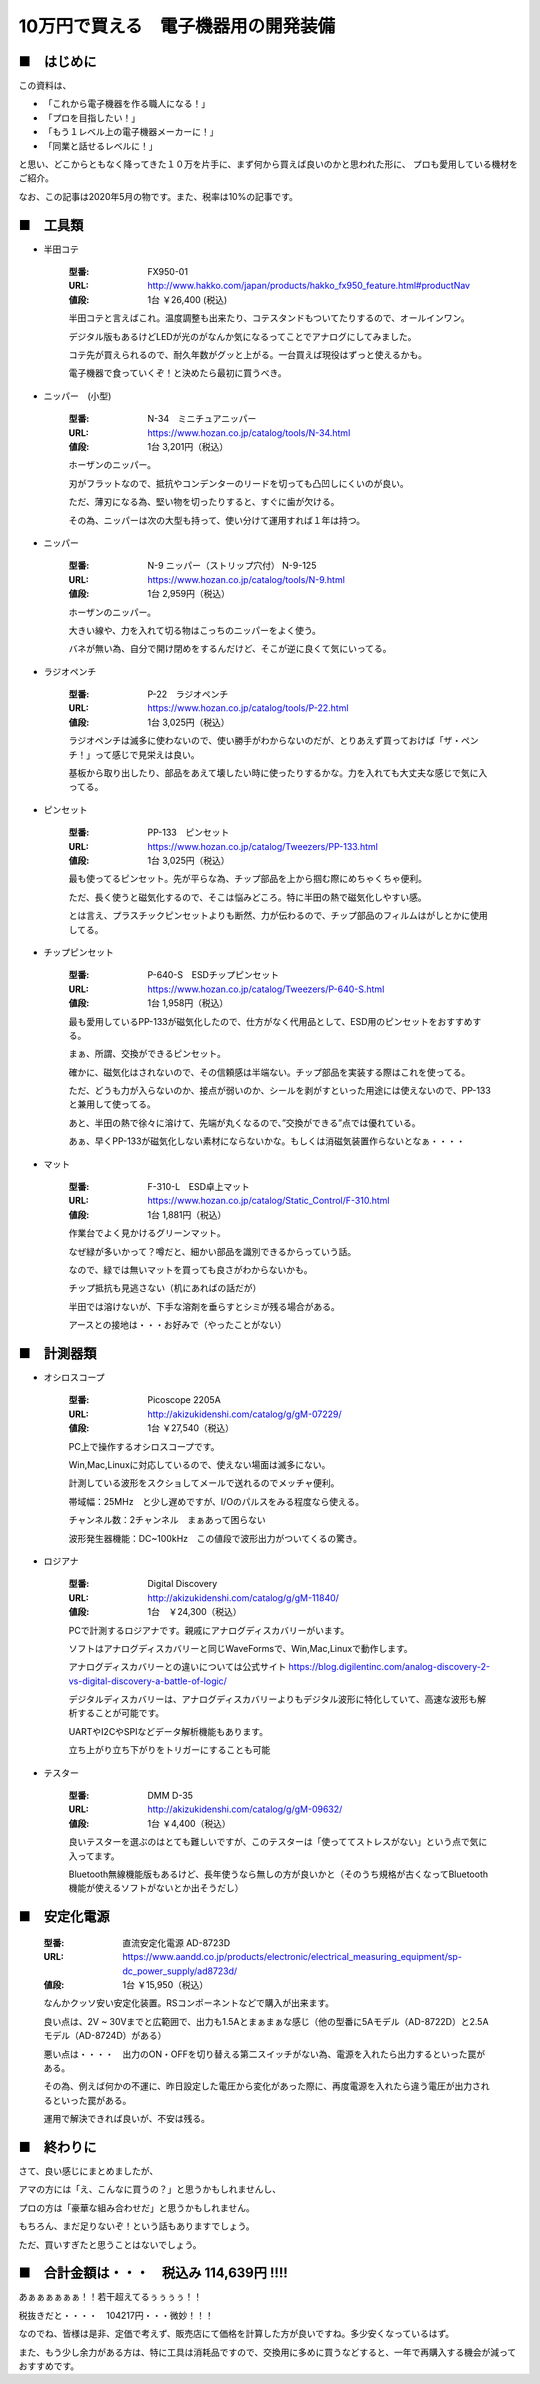 =================================================================================
10万円で買える　電子機器用の開発装備
=================================================================================

■　はじめに
----------------------------------------------------------------------------------

この資料は、

- 「これから電子機器を作る職人になる！」
- 「プロを目指したい！」
- 「もう１レベル上の電子機器メーカーに！」
- 「同業と話せるレベルに！」

と思い、どこからともなく降ってきた１０万を片手に、まず何から買えば良いのかと思われた形に、
プロも愛用している機材をご紹介。

なお、この記事は2020年5月の物です。また、税率は10%の記事です。

■　工具類
----------------------------------------------------------------------------------
- 半田コテ

    :型番: FX950-01 		
    :URL: http://www.hakko.com/japan/products/hakko_fx950_feature.html#productNav
    :値段: 1台 ￥26,400 (税込)

    半田コテと言えばこれ。温度調整も出来たり、コテスタンドもついてたりするので、オールインワン。

    デジタル版もあるけどLEDが光のがなんか気になるってことでアナログにしてみました。
    
    コテ先が買えられるので、耐久年数がグッと上がる。一台買えば現役はずっと使えるかも。

    電子機器で食っていくぞ！と決めたら最初に買うべき。

- ニッパー　(小型)

    :型番: N-34　ミニチュアニッパー		
    :URL: https://www.hozan.co.jp/catalog/tools/N-34.html
    :値段: 1台  3,201円（税込） 

    ホーザンのニッパー。
    
    刃がフラットなので、抵抗やコンデンターのリードを切っても凸凹しにくいのが良い。

    ただ、薄刃になる為、堅い物を切ったりすると、すぐに歯が欠ける。

    その為、ニッパーは次の大型も持って、使い分けて運用すれば１年は持つ。

- ニッパー

    :型番: N-9 ニッパー（ストリップ穴付） N-9-125
    :URL: https://www.hozan.co.jp/catalog/tools/N-9.html
    :値段: 1台  2,959円（税込） 

    ホーザンのニッパー。

    大きい線や、力を入れて切る物はこっちのニッパーをよく使う。

    バネが無い為、自分で開け閉めをするんだけど、そこが逆に良くて気にいってる。

- ラジオペンチ

    :型番: P-22　ラジオペンチ	
    :URL: https://www.hozan.co.jp/catalog/tools/P-22.html
    :値段: 1台  3,025円（税込） 

    ラジオペンチは滅多に使わないので、使い勝手がわからないのだが、とりあえず買っておけば「ザ・ペンチ！」って感じで見栄えは良い。

    基板から取り出したり、部品をあえて壊したい時に使ったりするかな。力を入れても大丈夫な感じで気に入ってる。

- ピンセット

    :型番: PP-133　ピンセット
    :URL: https://www.hozan.co.jp/catalog/Tweezers/PP-133.html
    :値段: 1台  3,025円（税込） 

    最も使ってるピンセット。先が平らな為、チップ部品を上から掴む際にめちゃくちゃ便利。

    ただ、長く使うと磁気化するので、そこは悩みどころ。特に半田の熱で磁気化しやすい感。

    とは言え、プラスチックピンセットよりも断然、力が伝わるので、チップ部品のフィルムはがしとかに使用してる。


- チップピンセット


    :型番: P-640-S　ESDチップピンセット
    :URL: https://www.hozan.co.jp/catalog/Tweezers/P-640-S.html
    :値段: 1台  1,958円（税込） 

    最も愛用しているPP-133が磁気化したので、仕方がなく代用品として、ESD用のピンセットをおすすめする。

    まぁ、所謂、交換ができるピンセット。

    確かに、磁気化はされないので、その信頼感は半端ない。チップ部品を実装する際はこれを使ってる。

    ただ、どうも力が入らないのか、接点が弱いのか、シールを剥がすといった用途には使えないので、PP-133と兼用して使ってる。

    あと、半田の熱で徐々に溶けて、先端が丸くなるので、”交換ができる”点では優れている。

    あぁ、早くPP-133が磁気化しない素材にならないかな。もしくは消磁気装置作らないとなぁ・・・・


- マット

    :型番: F-310-L　ESD卓上マット
    :URL: https://www.hozan.co.jp/catalog/Static_Control/F-310.html
    :値段: 1台  1,881円（税込） 


    作業台でよく見かけるグリーンマット。

    なぜ緑が多いかって？噂だと、細かい部品を識別できるからっていう話。

    なので、緑では無いマットを買っても良さがわからないかも。

    チップ抵抗も見逃さない（机にあればの話だが）

    半田では溶けないが、下手な溶剤を垂らすとシミが残る場合がある。

    アースとの接地は・・・お好みで（やったことがない）

■　計測器類
----------------------------------------------------------------------------------

- オシロスコープ

    :型番: Picoscope 2205A
    :URL: http://akizukidenshi.com/catalog/g/gM-07229/
    :値段: 1台 ￥27,540（税込） 
    
    PC上で操作するオシロスコープです。
    
    Win,Mac,Linuxに対応しているので、使えない場面は滅多にない。
    
    計測している波形をスクショしてメールで送れるのでメッチャ便利。

    帯域幅：25MHz　と少し遅めですが、I/Oのパルスをみる程度なら使える。
    
    チャンネル数：2チャンネル　まぁあって困らない

    波形発生器機能：DC~100kHz　この値段で波形出力がついてくるの驚き。

- ロジアナ

    :型番: Digital Discovery
    :URL: http://akizukidenshi.com/catalog/g/gM-11840/
    :値段: 1台　￥24,300（税込） 

    PCで計測するロジアナです。親戚にアナログディスカバリーがいます。

    ソフトはアナログディスカバリーと同じWaveFormsで、Win,Mac,Linuxで動作します。

    アナログディスカバリーとの違いについては公式サイト https://blog.digilentinc.com/analog-discovery-2-vs-digital-discovery-a-battle-of-logic/

    デジタルディスカバリーは、アナログディスカバリーよりもデジタル波形に特化していて、高速な波形も解析することが可能です。

    UARTやI2CやSPIなどデータ解析機能もあります。

    立ち上がり立ち下がりをトリガーにすることも可能

- テスター

    :型番: DMM D-35
    :URL: http://akizukidenshi.com/catalog/g/gM-09632/
    :値段: 1台 ￥4,400（税込） 

    良いテスターを選ぶのはとても難しいですが、このテスターは「使っててストレスがない」という点で気に入ってます。

    Bluetooth無線機能版もあるけど、長年使うなら無しの方が良いかと（そのうち規格が古くなってBluetooth機能が使えるソフトがないとか出そうだし）


■　安定化電源 
----------------------------------------------------------------------------------

    :型番: 直流安定化電源 AD-8723D
    :URL: https://www.aandd.co.jp/products/electronic/electrical_measuring_equipment/sp-dc_power_supply/ad8723d/
    :値段: 1台 ￥15,950（税込） 

    なんかクッソ安い安定化装置。RSコンポーネントなどで購入が出来ます。

    良い点は、2V ~ 30Vまでと広範囲で、出力も1.5Aとまぁまぁな感じ（他の型番に5Aモデル（AD-8722D）と2.5Aモデル（AD-8724D）がある）

    悪い点は・・・・　出力のON・OFFを切り替える第二スイッチがない為、電源を入れたら出力するといった罠がある。

    その為、例えば何かの不運に、昨日設定した電圧から変化があった際に、再度電源を入れたら違う電圧が出力されるといった罠がある。

    運用で解決できれば良いが、不安は残る。

■　終わりに
----------------------------------------------------------------------------------

さて、良い感じにまとめましたが、

アマの方には「え、こんなに買うの？」と思うかもしれませんし、

プロの方は「豪華な組み合わせだ」と思うかもしれません。

もちろん、まだ足りないぞ！という話もありますでしょう。

ただ、買いすぎたと思うことはないでしょう。


■　合計金額は・・・　税込み 114,639円 !!!!
-----------------------------------------------------------------------------------

あぁぁぁぁぁぁ！！若干超えてるぅぅぅぅ！！

税抜きだと・・・・　104217円・・・微妙！！！

なのでね、皆様は是非、定価で考えず、販売店にて価格を計算した方が良いですね。多少安くなっているはず。

また、もう少し余力がある方は、特に工具は消耗品ですので、交換用に多めに買うなどすると、一年で再購入する機会が減っておすすめです。



